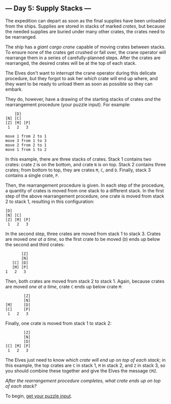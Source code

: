 ** --- Day 5: Supply Stacks ---
The expedition can depart as soon as the final supplies have been
unloaded from the ships. Supplies are stored in stacks of marked
/crates/, but because the needed supplies are buried under many other
crates, the crates need to be rearranged.

The ship has a /giant cargo crane/ capable of moving crates between
stacks. To ensure none of the crates get crushed or fall over, the crane
operator will rearrange them in a series of carefully-planned steps.
After the crates are rearranged, the desired crates will be at the top
of each stack.

The Elves don't want to interrupt the crane operator during this
delicate procedure, but they forgot to ask her /which/ crate will end up
where, and they want to be ready to unload them as soon as possible so
they can embark.

They do, however, have a drawing of the starting stacks of crates /and/
the rearrangement procedure (your puzzle input). For example:

#+begin_example
    [D]
[N] [C]
[Z] [M] [P]
 1   2   3

move 1 from 2 to 1
move 3 from 1 to 3
move 2 from 2 to 1
move 1 from 1 to 2
#+end_example

In this example, there are three stacks of crates. Stack 1 contains two
crates: crate =Z= is on the bottom, and crate =N= is on top. Stack 2
contains three crates; from bottom to top, they are crates =M=, =C=, and
=D=. Finally, stack 3 contains a single crate, =P=.

Then, the rearrangement procedure is given. In each step of the
procedure, a quantity of crates is moved from one stack to a different
stack. In the first step of the above rearrangement procedure, one crate
is moved from stack 2 to stack 1, resulting in this configuration:

#+begin_example
[D]
[N] [C]
[Z] [M] [P]
 1   2   3
#+end_example

In the second step, three crates are moved from stack 1 to stack 3.
Crates are moved /one at a time/, so the first crate to be moved (=D=)
ends up below the second and third crates:

#+begin_example
        [Z]
        [N]
    [C] [D]
    [M] [P]
 1   2   3
#+end_example

Then, both crates are moved from stack 2 to stack 1. Again, because
crates are moved /one at a time/, crate =C= ends up below crate =M=:

#+begin_example
        [Z]
        [N]
[M]     [D]
[C]     [P]
 1   2   3
#+end_example

Finally, one crate is moved from stack 1 to stack 2:

#+begin_example
        [Z]
        [N]
        [D]
[C] [M] [P]
 1   2   3
#+end_example

The Elves just need to know /which crate will end up on top of each
stack/; in this example, the top crates are =C= in stack 1, =M= in stack
2, and =Z= in stack 3, so you should combine these together and give the
Elves the message =CMZ=.

/After the rearrangement procedure completes, what crate ends up on top
of each stack?/

To begin, [[file:5/input][get your puzzle input]].
